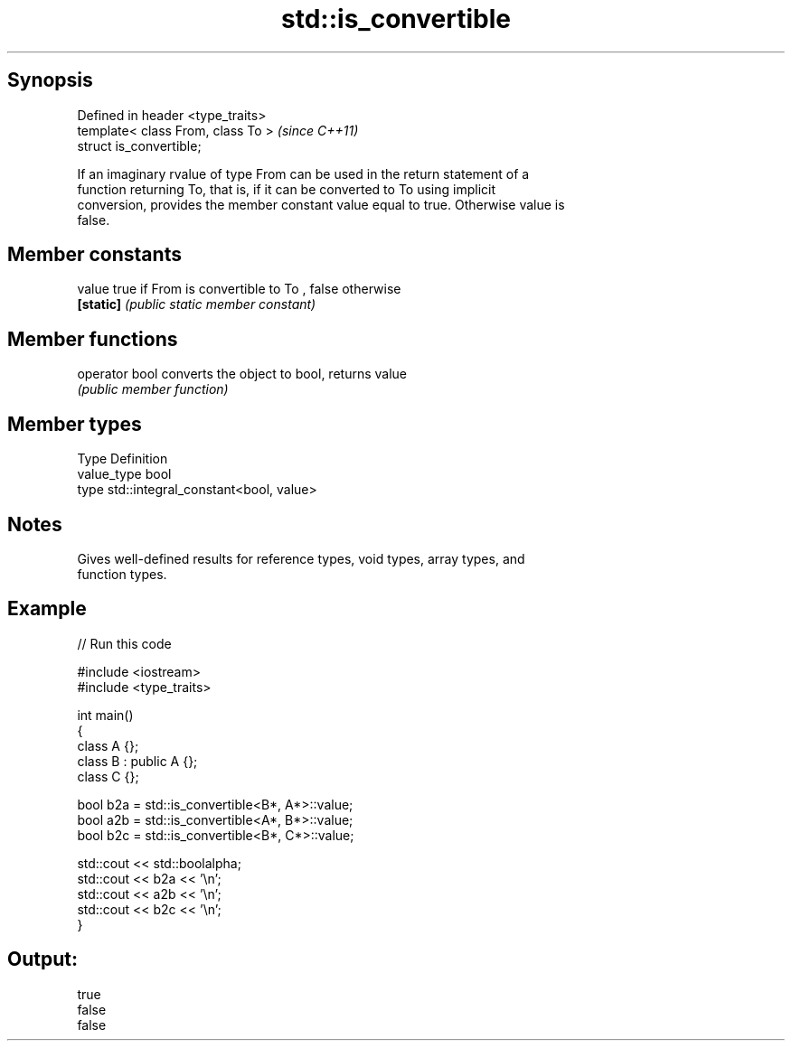 .TH std::is_convertible 3 "Jun 28 2014" "2.0 | http://cppreference.com" "C++ Standard Libary"
.SH Synopsis
   Defined in header <type_traits>
   template< class From, class To >  \fI(since C++11)\fP
   struct is_convertible;

   If an imaginary rvalue of type From can be used in the return statement of a
   function returning To, that is, if it can be converted to To using implicit
   conversion, provides the member constant value equal to true. Otherwise value is
   false.

.SH Member constants

   value    true if From is convertible to To , false otherwise
   \fB[static]\fP \fI(public static member constant)\fP

.SH Member functions

   operator bool converts the object to bool, returns value
                 \fI(public member function)\fP

.SH Member types

   Type       Definition
   value_type bool
   type       std::integral_constant<bool, value>

.SH Notes

   Gives well-defined results for reference types, void types, array types, and
   function types.

.SH Example

   
// Run this code

 #include <iostream>
 #include <type_traits>
  
 int main()
 {
     class A {};
     class B : public A {};
     class C {};
  
     bool b2a = std::is_convertible<B*, A*>::value;
     bool a2b = std::is_convertible<A*, B*>::value;
     bool b2c = std::is_convertible<B*, C*>::value;
  
     std::cout << std::boolalpha;
     std::cout << b2a << '\\n';
     std::cout << a2b << '\\n';
     std::cout << b2c << '\\n';
 }

.SH Output:

 true
 false
 false
